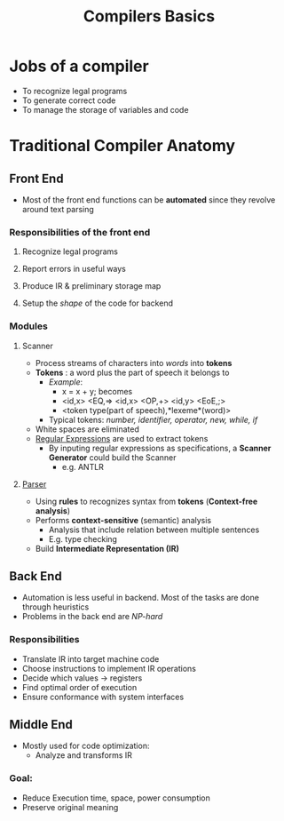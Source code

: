 #+title: Compilers Basics

* Jobs of a compiler
+ To recognize  legal programs
+ To generate correct code
+ To manage the storage of variables and code
*  Traditional Compiler Anatomy
** Front End
- Most of the front end functions can be *automated* since they revolve around text parsing
*** Responsibilities of the front end
**** Recognize legal programs
**** Report errors in useful ways
**** Produce IR & preliminary storage map
**** Setup the /shape/ of the code for backend
*** Modules
**** Scanner
+ Process streams of characters into /words/ into *tokens*
+ *Tokens* : a word plus the part of speech it belongs to
  - /Example/:
    - x = x + y; becomes
    - <id,x> <EQ,=> <id,x> <OP,+> <id,y> <EoE,;>
    - <token type(part of speech),*lexeme*(word)>
  - Typical tokens: /number, identifier, operator, new, while, if/
+ White spaces are eliminated
+ [[file:20210304181955-regular_expressions.org][Regular Expressions]] are used to extract tokens
  - By inputing regular expressions as specifications, a *Scanner Generator* could build the Scanner
    + e.g. ANTLR
**** [[file:20210304193614-parser_compiler.org][Parser]]
- Using *rules* to recognizes syntax from *tokens* (*Context-free analysis*)
- Performs *context-sensitive* (semantic) analysis
  + Analysis that include relation between multiple sentences
  + E.g. type checking
- Build *Intermediate Representation (IR)*
** Back End
+ Automation is less useful in backend. Most of the tasks are done through heuristics
+ Problems in the back end are /NP-hard/
*** Responsibilities
+ Translate IR into target machine code
+ Choose instructions to implement IR operations
+ Decide which values -> registers
+ Find optimal order of execution
+ Ensure conformance with system interfaces
** Middle End
+ Mostly used for code optimization:
  - Analyze and transforms IR
*** Goal:
  - Reduce Execution time, space, power consumption
  - Preserve original meaning
